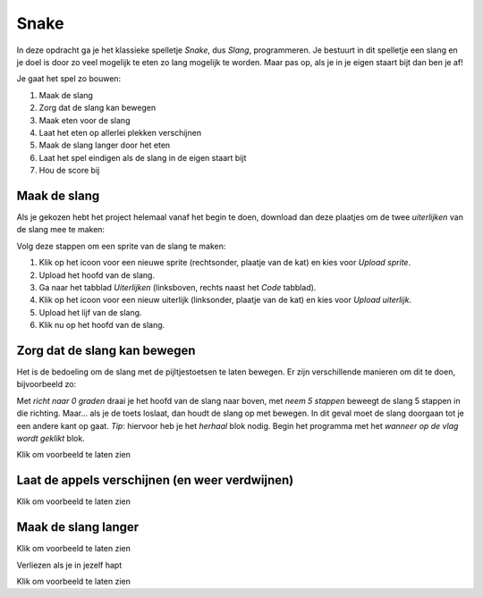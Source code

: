 Snake
=====

In deze opdracht ga je het klassieke spelletje *Snake*, dus *Slang*,
programmeren. Je bestuurt in dit spelletje een slang en je doel is door zo veel
mogelijk te eten zo lang mogelijk te worden. Maar pas op, als je in je eigen
staart bijt dan ben je af!

Je gaat het spel zo bouwen:

1. Maak de slang
2. Zorg dat de slang kan bewegen
3. Maak eten voor de slang
4. Laat het eten op allerlei plekken verschijnen
5. Maak de slang langer door het eten
6. Laat het spel eindigen als de slang in de eigen staart bijt
7. Hou de score bij


Maak de slang
-------------

Als je gekozen hebt het project helemaal vanaf het begin te doen, download dan
deze plaatjes om de twee *uiterlijken* van de slang mee te maken:

.. image:: imgs/slang_hoofd.png
.. image:: imgs/slang_lijf.png

Volg deze stappen om een sprite van de slang te maken:

1. Klik op het icoon voor een nieuwe sprite (rechtsonder, plaatje van de kat)
   en kies voor *Upload sprite*.
2. Upload het hoofd van de slang.
3. Ga naar het tabblad *Uiterlijken* (linksboven, rechts naast het *Code* tabblad).
4. Klik op het icoon voor een nieuw uiterlijk (linksonder, plaatje van de kat)
   en kies voor *Upload uiterlijk*.
5. Upload het lijf van de slang.
6. Klik nu op het hoofd van de slang.

Zorg dat de slang kan bewegen
-----------------------------

Het is de bedoeling om de slang met de pijltjestoetsen te laten bewegen. Er
zijn verschillende manieren om dit te doen, bijvoorbeeld zo:


.. raw:: html

  <div class = "scratch">
    wanneer [pijltje omhoog v] is ingedrukt
    richt naar (0) graden
    neem (5) stappen
  </div>


Met *richt naar 0 graden* draai je het hoofd van de slang naar boven, met *neem
5 stappen* beweegt de slang 5 stappen in die richting. Maar... als je de toets
loslaat, dan houdt de slang op met bewegen. In dit geval moet de slang doorgaan
tot je een andere kant op gaat. *Tip*: hiervoor heb je het *herhaal* blok nodig.
Begin het programma met het *wanneer op de vlag wordt geklikt* blok.

.. container:: toggle

  .. container:: header

    Klik om voorbeeld te laten zien


  .. raw:: html

    <div class = "scratch">
      wanneer groene vlag wordt aangeklikt
      herhaal
      als &lt;toets [pijltje omhoog v] ingedrukt?&gt; dan
      richt naar (0) graden
      end
      neem (5) stappen
    </div>

Laat de appels verschijnen (en weer verdwijnen)
-----------------------------------------------

.. container:: toggle

  .. container:: header

    Klik om voorbeeld te laten zien


  .. raw:: html

    <div class = "scratch">
      wanneer groene vlag wordt aangeklikt
      ga naar (willekeurige positie)
      verschijn
      herhaal
      als &lt;&lt;raak ik (slang hoofd v)?&gt; en &lt;(uiterlijk [nummer v]) = (1)&gt;&gt; dan
      ga naar (willekeurige positie)
      verander [score v] met (1)
      end
    </div>

Maak de slang langer
--------------------

.. container:: toggle

  .. container:: header

    Klik om voorbeeld te laten zien


  .. raw:: html

    <div class = "scratch">
      wanneer ik als kloon start
      verander uiterlijk naar (slang_lijf v)
      wacht ((score) * (0.1)) sec.
      verwijder deze kloon
    </div>

Verliezen als je in jezelf hapt

.. container:: toggle

  .. container:: header

    Klik om voorbeeld te laten zien


  .. raw:: html

    <div class = "scratch">
      wanneer ik als kloon start
      als &lt;raak ik kleur [#9afeb6]?&gt; dan
      maak [score v] (0)
    </div>

